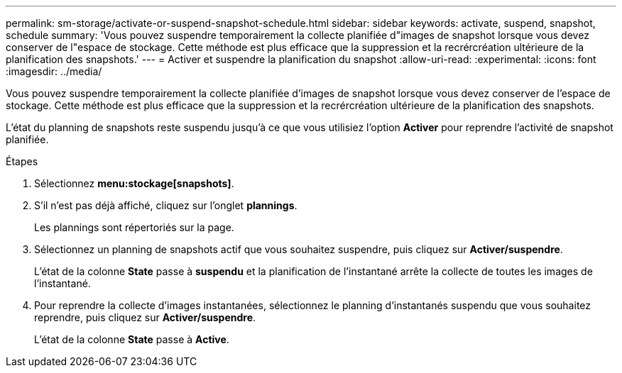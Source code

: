 ---
permalink: sm-storage/activate-or-suspend-snapshot-schedule.html 
sidebar: sidebar 
keywords: activate, suspend, snapshot, schedule 
summary: 'Vous pouvez suspendre temporairement la collecte planifiée d"images de snapshot lorsque vous devez conserver de l"espace de stockage. Cette méthode est plus efficace que la suppression et la recrércréation ultérieure de la planification des snapshots.' 
---
= Activer et suspendre la planification du snapshot
:allow-uri-read: 
:experimental: 
:icons: font
:imagesdir: ../media/


[role="lead"]
Vous pouvez suspendre temporairement la collecte planifiée d'images de snapshot lorsque vous devez conserver de l'espace de stockage. Cette méthode est plus efficace que la suppression et la recrércréation ultérieure de la planification des snapshots.

L'état du planning de snapshots reste suspendu jusqu'à ce que vous utilisiez l'option *Activer* pour reprendre l'activité de snapshot planifiée.

.Étapes
. Sélectionnez *menu:stockage[snapshots]*.
. S'il n'est pas déjà affiché, cliquez sur l'onglet *plannings*.
+
Les plannings sont répertoriés sur la page.

. Sélectionnez un planning de snapshots actif que vous souhaitez suspendre, puis cliquez sur *Activer/suspendre*.
+
L'état de la colonne *State* passe à *suspendu* et la planification de l'instantané arrête la collecte de toutes les images de l'instantané.

. Pour reprendre la collecte d'images instantanées, sélectionnez le planning d'instantanés suspendu que vous souhaitez reprendre, puis cliquez sur *Activer/suspendre*.
+
L'état de la colonne *State* passe à *Active*.


